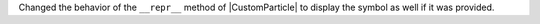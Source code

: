 Changed the behavior of the ``__repr__`` method of |CustomParticle| to
display the symbol as well if it was provided.
